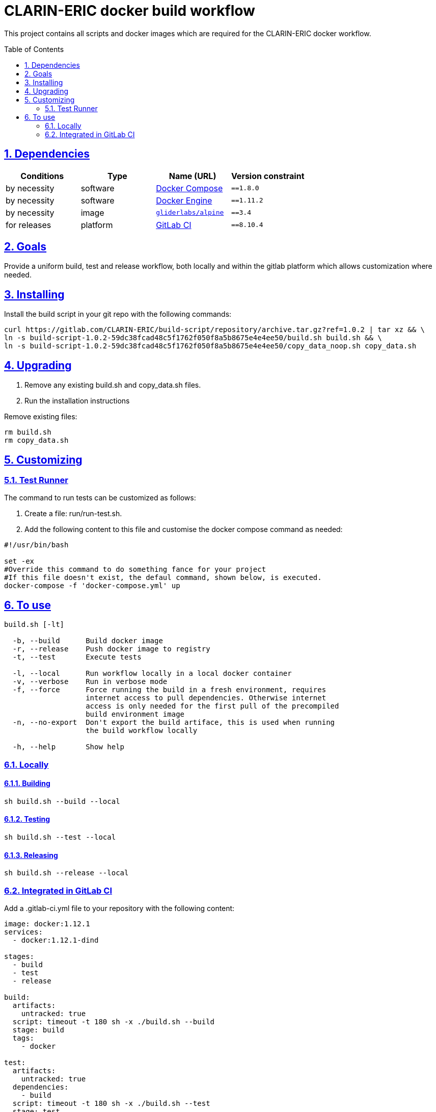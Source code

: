 = CLARIN-ERIC docker build workflow
:caution-caption: ☡ CAUTION
:important-caption: ❗ IMPORTANT
:note-caption: 🛈 NOTE
:sectanchors:
:sectlinks:
:sectnumlevels: 6
:sectnums:
:source-highlighter: pygments
:tip-caption: 💡 TIP
:toc-placement: preamble
:toc:
:warning-caption: ⚠ WARNING

This project contains all scripts and docker images which are required for the CLARIN-ERIC docker workflow.

== Dependencies

[options="header",cols=",,,m"]
|===
| Conditions | Type | Name (URL) | Version constraint

| by necessity
| software
| https://www.docker.com/[Docker Compose]
| ==1.8.0

| by necessity
| software
| https://www.docker.com/[Docker Engine]
| ==1.11.2

| by necessity
| image
| https://github.com/gliderlabs/docker-alpine[`gliderlabs/alpine`]
| ==3.4

| for releases
| platform
| https://about.gitlab.[GitLab CI]
| ==8.10.4

|===

== Goals

Provide a uniform build, test and release workflow, both locally and within the gitlab platform
which allows customization where needed.

== Installing

Install the build script in your git repo with the following commands:

[source,sh]
----
curl https://gitlab.com/CLARIN-ERIC/build-script/repository/archive.tar.gz?ref=1.0.2 | tar xz && \
ln -s build-script-1.0.2-59dc38fcad48c5f1762f050f8a5b8675e4e4ee50/build.sh build.sh && \
ln -s build-script-1.0.2-59dc38fcad48c5f1762f050f8a5b8675e4e4ee50/copy_data_noop.sh copy_data.sh
----

== Upgrading

1. Remove any existing build.sh and copy_data.sh files.
2. Run the installation instructions

Remove existing files:

[source,sh]
----
rm build.sh
rm copy_data.sh
----


== Customizing

=== Test Runner

The command to run tests can be customized as follows:

1. Create a file: run/run-test.sh.
2. Add the following content to this file and customise the docker compose command as needed:
[source,sh]
----
#!/usr/bin/bash

set -ex
#Override this command to do something fance for your project
#If this file doesn't exist, the defaul command, shown below, is executed.
docker-compose -f 'docker-compose.yml' up
----

== To use

[source,sh]
----
build.sh [-lt]

  -b, --build      Build docker image
  -r, --release    Push docker image to registry
  -t, --test       Execute tests

  -l, --local      Run workflow locally in a local docker container
  -v, --verbose    Run in verbose mode
  -f, --force      Force running the build in a fresh environment, requires
                   internet access to pull dependencies. Otherwise internet
                   access is only needed for the first pull of the precompiled
                   build environment image
  -n, --no-export  Don't export the build artiface, this is used when running
                   the build workflow locally

  -h, --help       Show help
----

=== Locally
==== Building

[source,sh]
----
sh build.sh --build --local
----

==== Testing

[source,sh]
----
sh build.sh --test --local
----

==== Releasing

[source,sh]
----
sh build.sh --release --local
----

=== Integrated in GitLab CI

Add a .gitlab-ci.yml file to your repository with the following content:
[source,sh]
----
image: docker:1.12.1
services:
  - docker:1.12.1-dind

stages:
  - build
  - test
  - release

build:
  artifacts:
    untracked: true
  script: timeout -t 180 sh -x ./build.sh --build
  stage: build
  tags:
    - docker

test:
  artifacts:
    untracked: true
  dependencies:
    - build
  script: timeout -t 180 sh -x ./build.sh --test
  stage: test
  tags:
    - docker

release:
  artifacts:
    untracked: true
  dependencies:
    - test
  only:
    - tags
    - triggers
  script: timeout -t 120 sh -x ./build.sh --release
  stage: release
  tags:
    - docker
----


